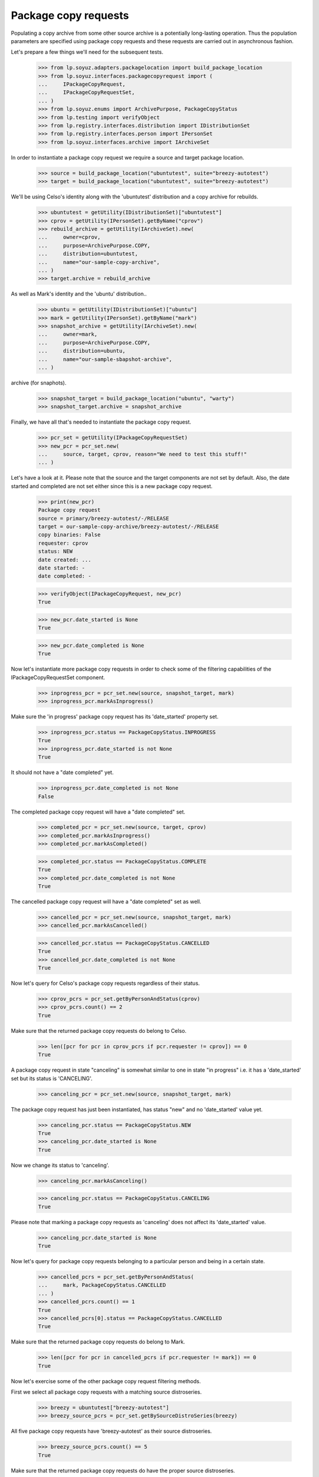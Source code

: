 Package copy requests
=====================

Populating a copy archive from some other source archive is a potentially
long-lasting operation. Thus the population parameters are specified using
package copy requests and these requests are carried out in asynchronous
fashion.

Let's prepare a few things we'll need for the subsequent tests.

    >>> from lp.soyuz.adapters.packagelocation import build_package_location
    >>> from lp.soyuz.interfaces.packagecopyrequest import (
    ...     IPackageCopyRequest,
    ...     IPackageCopyRequestSet,
    ... )
    >>> from lp.soyuz.enums import ArchivePurpose, PackageCopyStatus
    >>> from lp.testing import verifyObject
    >>> from lp.registry.interfaces.distribution import IDistributionSet
    >>> from lp.registry.interfaces.person import IPersonSet
    >>> from lp.soyuz.interfaces.archive import IArchiveSet

In order to instantiate a package copy request we require a source and
target package location.

    >>> source = build_package_location("ubuntutest", suite="breezy-autotest")
    >>> target = build_package_location("ubuntutest", suite="breezy-autotest")

We'll be using Celso's identity along with the 'ubuntutest' distribution
and a copy archive for rebuilds.

    >>> ubuntutest = getUtility(IDistributionSet)["ubuntutest"]
    >>> cprov = getUtility(IPersonSet).getByName("cprov")
    >>> rebuild_archive = getUtility(IArchiveSet).new(
    ...     owner=cprov,
    ...     purpose=ArchivePurpose.COPY,
    ...     distribution=ubuntutest,
    ...     name="our-sample-copy-archive",
    ... )
    >>> target.archive = rebuild_archive

As well as Mark's identity and the 'ubuntu' distribution..

    >>> ubuntu = getUtility(IDistributionSet)["ubuntu"]
    >>> mark = getUtility(IPersonSet).getByName("mark")
    >>> snapshot_archive = getUtility(IArchiveSet).new(
    ...     owner=mark,
    ...     purpose=ArchivePurpose.COPY,
    ...     distribution=ubuntu,
    ...     name="our-sample-sbapshot-archive",
    ... )

.. and a package location targeting ubuntu/warty and a different copy
archive (for snaphots).

    >>> snapshot_target = build_package_location("ubuntu", "warty")
    >>> snapshot_target.archive = snapshot_archive

Finally, we have all that's needed to instantiate the package copy request.

    >>> pcr_set = getUtility(IPackageCopyRequestSet)
    >>> new_pcr = pcr_set.new(
    ...     source, target, cprov, reason="We need to test this stuff!"
    ... )

Let's have a look at it. Please note that the source and the target
components are not set by default. Also, the date started and completed are
not set either since this is a new package copy request.

    >>> print(new_pcr)
    Package copy request
    source = primary/breezy-autotest/-/RELEASE
    target = our-sample-copy-archive/breezy-autotest/-/RELEASE
    copy binaries: False
    requester: cprov
    status: NEW
    date created: ...
    date started: -
    date completed: -

    >>> verifyObject(IPackageCopyRequest, new_pcr)
    True

    >>> new_pcr.date_started is None
    True

    >>> new_pcr.date_completed is None
    True

Now let's instantiate more package copy requests in order to check some
of the filtering capabilities of the IPackageCopyRequestSet component.

    >>> inprogress_pcr = pcr_set.new(source, snapshot_target, mark)
    >>> inprogress_pcr.markAsInprogress()

Make sure the 'in progress' package copy request has its 'date_started'
property set.

    >>> inprogress_pcr.status == PackageCopyStatus.INPROGRESS
    True
    >>> inprogress_pcr.date_started is not None
    True

It should not have a "date completed" yet.

    >>> inprogress_pcr.date_completed is not None
    False

The completed package copy request will have a "date completed" set.

    >>> completed_pcr = pcr_set.new(source, target, cprov)
    >>> completed_pcr.markAsInprogress()
    >>> completed_pcr.markAsCompleted()

    >>> completed_pcr.status == PackageCopyStatus.COMPLETE
    True
    >>> completed_pcr.date_completed is not None
    True

The cancelled package copy request will have a "date completed" set as
well.

    >>> cancelled_pcr = pcr_set.new(source, snapshot_target, mark)
    >>> cancelled_pcr.markAsCancelled()

    >>> cancelled_pcr.status == PackageCopyStatus.CANCELLED
    True
    >>> cancelled_pcr.date_completed is not None
    True

Now let's query for Celso's package copy requests regardless of their
status.

    >>> cprov_pcrs = pcr_set.getByPersonAndStatus(cprov)
    >>> cprov_pcrs.count() == 2
    True

Make sure that the returned package copy requests do belong to Celso.

    >>> len([pcr for pcr in cprov_pcrs if pcr.requester != cprov]) == 0
    True

A package copy request in state "canceling" is somewhat similar to one in
state "in progress" i.e. it has a 'date_started' set but its status is
'CANCELING'.

    >>> canceling_pcr = pcr_set.new(source, snapshot_target, mark)

The package copy request has just been instantiated, has status "new" and
no 'date_started' value yet.

    >>> canceling_pcr.status == PackageCopyStatus.NEW
    True
    >>> canceling_pcr.date_started is None
    True

Now we change its status to 'canceling'.

    >>> canceling_pcr.markAsCanceling()

    >>> canceling_pcr.status == PackageCopyStatus.CANCELING
    True

Please note that marking a package copy requests as 'canceling' does not
affect its 'date_started' value.

    >>> canceling_pcr.date_started is None
    True

Now let's query for package copy requests belonging to a particular person
and being in a certain state.

    >>> cancelled_pcrs = pcr_set.getByPersonAndStatus(
    ...     mark, PackageCopyStatus.CANCELLED
    ... )
    >>> cancelled_pcrs.count() == 1
    True
    >>> cancelled_pcrs[0].status == PackageCopyStatus.CANCELLED
    True

Make sure that the returned package copy requests do belong to Mark.

    >>> len([pcr for pcr in cancelled_pcrs if pcr.requester != mark]) == 0
    True

Now let's exercise some of the other package copy request filtering
methods.

First we select all package copy requests with a matching source
distroseries.

    >>> breezy = ubuntutest["breezy-autotest"]
    >>> breezy_source_pcrs = pcr_set.getBySourceDistroSeries(breezy)

All five package copy requests have 'breezy-autotest' as their source
distroseries.

    >>> breezy_source_pcrs.count() == 5
    True

Make sure that the returned package copy requests do have the proper source
distroseries.

    >>> len(
    ...     [
    ...         pcr
    ...         for pcr in breezy_source_pcrs
    ...         if pcr.source_distroseries != breezy
    ...     ]
    ... ) == 0
    True

Now for the target distroseries, we are interested in package copy requests
that target 'warty'.

    >>> warty = ubuntu["warty"]
    >>> warty_target_pcrs = pcr_set.getByTargetDistroSeries(warty)

Three out of five package copy requests have 'warty' as their target
distroseries.

    >>> warty_target_pcrs.count() == 3
    True

Make sure that the returned package copy requests do have the proper target
distroseries.

    >>> len(
    ...     [
    ...         pcr
    ...         for pcr in warty_target_pcrs
    ...         if pcr.target_distroseries != warty
    ...     ]
    ... ) == 0
    True

Last but not least we want to see the package copy requests that target
the rebuild archive.

    >>> rebuild_pcrs = pcr_set.getByTargetArchive(rebuild_archive)
    >>> rebuild_pcrs.count() == 2
    True

    >>> len(
    ...     [
    ...         pcr
    ...         for pcr in rebuild_pcrs
    ...         if pcr.target_archive != rebuild_archive
    ...     ]
    ... ) == 0
    True

The archive must be set in both the source and the target location. Otherwise
the instantiation of the package copy request will fail.

    >>> target.archive = None
    >>> will_fail = pcr_set.new(source, target, cprov)
    Traceback (most recent call last):
    ...
    AssertionError: target archive must be set in package location

    >>> source.archive = None
    >>> will_fail_as_well = pcr_set.new(source, snapshot_target, mark)
    Traceback (most recent call last):
    ...
    AssertionError: source archive must be set in package location
